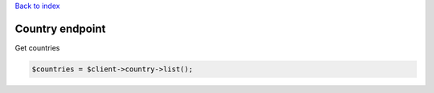 .. title:: Country endpoint

`Back to index <index.rst>`_

================
Country endpoint
================

Get countries

.. code-block:: php
    
    $countries = $client->country->list();
